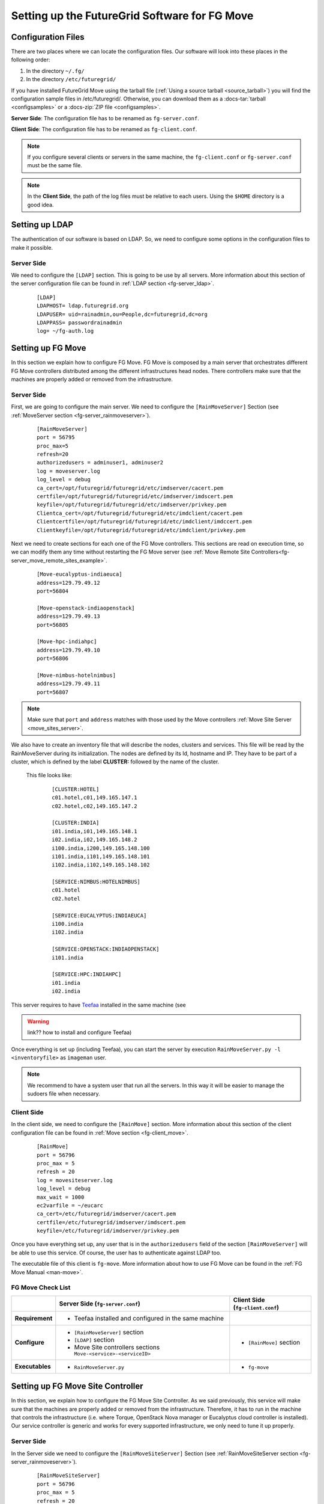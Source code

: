 .. _chap_configure_futuregrid-move:

Setting up the FutureGrid Software for FG Move
==============================================

Configuration Files
-------------------

There are two places where we can locate the configuration files. Our software will look into these places in the following order:   

#. In the directory ``~/.fg/``
#. In the directory ``/etc/futuregrid/`` 

If you have installed FutureGrid Move using the tarball file (:ref:`Using a source tarball <source_tarball>`) you will find the configuration 
sample files in /etc/futuregrid/. Otherwise, you can download them as a :docs-tar:`tarball <configsamples>` or a :docs-zip:`ZIP file <configsamples>`.

**Server Side**: The configuration file has to be renamed as ``fg-server.conf``.

**Client Side**: The configuration file has to be renamed as ``fg-client.conf``. 

.. note::
   If you configure several clients or servers in the same machine, the ``fg-client.conf`` or ``fg-server.conf`` must be the same file.

.. note::
   In the **Client Side**, the path of the log files must be relative to each users. Using the ``$HOME`` directory is a good idea.

Setting up LDAP
---------------

The authentication of our software is based on LDAP. So, we need to configure some options in the configuration files to make it possible. 

Server Side
***********

We need to configure the ``[LDAP]`` section. This is going to be use by all servers. More information about this section 
of the server configuration file can be found in :ref:`LDAP section <fg-server_ldap>`.

   .. highlight:: bash

   ::
   
      [LDAP]
      LDAPHOST= ldap.futuregrid.org
      LDAPUSER= uid=rainadmin,ou=People,dc=futuregrid,dc=org
      LDAPPASS= passwordrainadmin
      log= ~/fg-auth.log




Setting up FG Move
------------------

In this section we explain how to configure FG Move. FG Move is composed by a main server that orchestrates different FG Move controllers 
distributed among the different infrastructures head nodes. There controllers make sure that the machines are properly added or removed
from the infrastructure.

.. _move_config:

Server Side
***********

First, we are going to configure the main server. We need to configure the ``[RainMoveServer]`` Section 
(see :ref:`MoveServer section <fg-server_rainmoveserver>`). 

   .. highlight:: bash

   ::
   
      [RainMoveServer]
      port = 56795
      proc_max=5
      refresh=20
      authorizedusers = adminuser1, adminuser2
      log = moveserver.log
      log_level = debug
      ca_cert=/opt/futuregrid/futuregrid/etc/imdserver/cacert.pem
      certfile=/opt/futuregrid/futuregrid/etc/imdserver/imdscert.pem
      keyfile=/opt/futuregrid/futuregrid/etc/imdserver/privkey.pem
      Clientca_cert=/opt/futuregrid/futuregrid/etc/imdclient/cacert.pem
      Clientcertfile=/opt/futuregrid/futuregrid/etc/imdclient/imdccert.pem
      Clientkeyfile=/opt/futuregrid/futuregrid/etc/imdclient/privkey.pem

.. _move_sites_sections:

Next we need to create sections for each one of the FG Move controllers. This sections are read on execution time, so we can 
modify them any time without restarting the FG Move server (see :ref:`Move Remote Site Controllers<fg-server_move_remote_sites_example>`.


   .. highlight:: bash

   ::

      [Move-eucalyptus-indiaeuca]
      address=129.79.49.12
      port=56804
      
      [Move-openstack-indiaopenstack]
      address=129.79.49.13
      port=56805
      
      [Move-hpc-indiahpc]
      address=129.79.49.10
      port=56806
      
      [Move-nimbus-hotelnimbus]
      address=129.79.49.11
      port=56807

.. note::

   Make sure that ``port`` and ``address`` matches with those used by the Move controllers :ref:`Move Site Server <move_sites_server>`.

We also have to create an inventory file that will describe the nodes, clusters and services. This file will be read by the RainMoveServer
during its initialization. The nodes are defined by its Id, hostname and IP. They have to be part of a cluster, which is defined by the 
label **CLUSTER:** followed by the name of the cluster. 

 This file looks like:

   .. highlight:: bash

   ::

      [CLUSTER:HOTEL]
      c01.hotel,c01,149.165.147.1
      c02.hotel,c02,149.165.147.2
      
      [CLUSTER:INDIA]
      i01.india,i01,149.165.148.1
      i02.india,i02,149.165.148.2
      i100.india,i200,149.165.148.100
      i101.india,i101,149.165.148.101
      i102.india,i102,149.165.148.102
      
      [SERVICE:NIMBUS:HOTELNIMBUS]
      c01.hotel
      c02.hotel
      
      [SERVICE:EUCALYPTUS:INDIAEUCA]
      i100.india
      i102.india
      
      [SERVICE:OPENSTACK:INDIAOPENSTACK]
      i101.india
      
      [SERVICE:HPC:INDIAHPC]
      i01.india
      i02.india



This server requires to have `Teefaa <http://futuregrid.github.com/teefaa/>`_ installed in the same machine (see 

.. warning:: link?? how to install and configure Teefaa)


Once everything is set up (including Teefaa), you can start the server by execution ``RainMoveServer.py -l <inventoryfile>`` as ``imageman`` user.

.. note::
   We recommend to have a system user that run all the servers. In this way it will be easier to manage the sudoers file when necessary. 

.. _move_client_conf:

Client Side
***********

In the client side, we need to configure the ``[RainMove]`` section. More information 
about this section of the client configuration file can be found in :ref:`Move section <fg-client_move>`.

   .. highlight:: bash

   ::
     
      [RainMove]
      port = 56796
      proc_max = 5
      refresh = 20
      log = movesiteserver.log
      log_level = debug
      max_wait = 1000
      ec2varfile = ~/eucarc
      ca_cert=/etc/futuregrid/imdserver/cacert.pem
      certfile=/etc/futuregrid/imdserver/imdscert.pem
      keyfile=/etc/futuregrid/imdserver/privkey.pem
     
Once you have everything set up, any user that is in the ``authorizedusers`` field of the section ``[RainMoveServer]`` will be able to
use this service. Of course, the user has to authenticate against LDAP too. 

The executable file of this client is ``fg-move``. More information about how to use FG Move can be found in the :ref:`FG Move Manual <man-move>`.


FG Move Check List
******************

+-----------------+-----------------------------------------------------------------+----------------------------------+
|                 | Server Side (``fg-server.conf``)                                | Client Side (``fg-client.conf``) |
+=================+=================================================================+==================================+
| **Requirement** | - Teefaa installed and configured in the same machine           |                                  |
+-----------------+-----------------------------------------------------------------+----------------------------------+
| **Configure**   | - ``[RainMoveServer]`` section                                  | - ``[RainMove]`` section         |
|                 | - ``[LDAP]`` section                                            |                                  |
|                 | - Move Site controllers sections ``Move-<service>-<serviceID>`` |                                  |
+-----------------+-----------------------------------------------------------------+----------------------------------+
| **Executables** | - ``RainMoveServer.py``                                         | - ``fg-move``                    |
+-----------------+-----------------------------------------------------------------+----------------------------------+


.. _move_sites_server:

Setting up FG Move Site Controller
----------------------------------

In this section, we explain how to configure the FG Move Site Controller. As we said previously, this service will make sure that the machines 
are properly added or removed from the infrastructure. Therefore, it has to run in the machine that controls the infrastructure 
(i.e. where Torque, OpenStack Nova manager or Eucalyptus cloud controller is installed). Our service controller is generic and works for 
every supported infrastructure, we only need to tune it up properly.

Server Side
***********

In the Server side we need to configure the ``[RainMoveSiteServer]`` Section (see :ref:`RainMoveSiteServer section <fg-server_rainmoveserver>`). 

   .. highlight:: bash

   ::
   
      [RainMoveSiteServer]
      port = 56796
      proc_max = 5
      refresh = 20
      log = movesiteserver.log
      log_level = debug
      max_wait = 1000
      ec2varfile = ~/eucarc
      ca_cert=/etc/futuregrid/imdserver/cacert.pem
      certfile=/etc/futuregrid/imdserver/imdscert.pem
      keyfile=/etc/futuregrid/imdserver/privkey.pem

.. note::

   Make sure that the ``port`` specified here matches with the one specified in the sections defined when configuring the main :ref:`FG Move server <move_sites_sections>`. 

Next, we need to do specific configurations depending on the infrastructure we are targeting. Typically, you only need to do one of the following
subsections per  

* **HPC infrastructure**

 Considering that ``imageman`` is the user that will run the service, we need to allow this user to execute the ``pbsnodes`` command and some 
 other commands as ``root`` user. 
 
 Edit ``sudoers`` file by executing ``visudo`` as ``root`` user and add the following lines:
   
   ::
  
      Defaults    secure_path = /sbin:/bin:/usr/sbin:/usr/bin:/opt/moab/bin:/opt/torque/bin
      
      imageman ALL=(ALL) NOPASSWD: /opt/moab/bin/mschedctl -R
      imageman ALL=(ALL) NOPASSWD: /opt/torque/bin/pbsnodes 
      imageman ALL=(ALL) NOPASSWD: /opt/torque/bin/qmgr
      imageman ALL=(ALL) NOPASSWD: /opt/torque/bin/qdel

  .. note: 
     The ``ec2varfile`` field of the section  ``[RainMoveSiteServer]`` described previously is not used in this service.

* **Eucalyptus Infrastructure**

  Here, we need to provide ``imageman`` with an Eucalyptus credentials of an admin user. This is basically needed to terminate instances when
  we use the ``--force`` option with fg-move. A good place to place the creadentials is the home directory of this user.

  Next, we need to edit ``sudoers`` file by executing ``visudo`` as ``root`` user and add the following lines:

   ::
  
      Defaults    secure_path = /sbin:/bin:/usr/sbin:/usr/bin:/opt/euca/bin
      
      imageman ALL=(ALL) NOPASSWD: /opt/euca/bin/euca_conf
      

* **OpenStack Infrastructure**

  Here, we need to provide ``imageman`` with an OpenStack credentials of an admin user. This is basically needed to terminate instances when
  we use the ``--force`` option with fg-move. A good place to place the creadentials is the home directory of this user.

  Next, we need to edit ``sudoers`` file by executing ``visudo`` as ``root`` user and add the following lines:

   ::
  
      Defaults    secure_path = /sbin:/bin:/usr/sbin:/usr/bin:/opt/openstack/bin
      
      imageman ALL=(ALL) NOPASSWD: /opt/openstack/bin/nova-manage


* **Nimbus Infrastructure**
   
   Not developed yet

* **OpenNebula Infrastructure**
   
   Not developed yet 


Once everything is set up, you can start the server by execution ``RainMoveSiteServer.py`` as ``imageman`` user.

FG Move Site Check List
***********************

+-----------------+-----------------------------------------------------------+
|                 | Server Side (``fg-server.conf``)                          |
+=================+===========================================================+
| **Access to**   | - Cloud credentials of an admin user (not needed for HPC) |
+-----------------+-----------------------------------------------------------+
| **Configure**   | - ``[RainMoveSiteServer]`` section                        |
|                 | - sudoers                                                 |
+-----------------+-----------------------------------------------------------+
| **Executables** | - ``RainMoveSiteServer.py``                               |
+-----------------+-----------------------------------------------------------+
